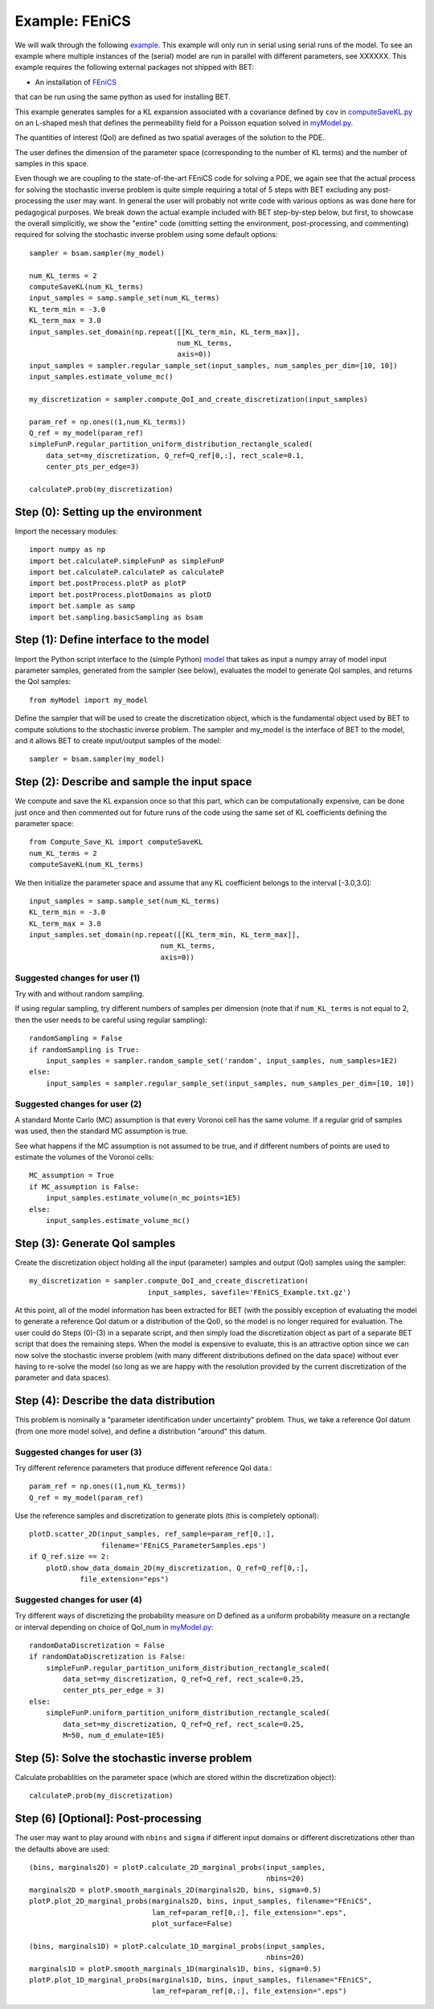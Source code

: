 .. _fenics:

===============
Example: FEniCS
===============

We will walk through the following `example
<https://github.com/UT-CHG/BET/blob/master/examples/FEniCS/BET_script.py>`_.
This example will only run in serial using serial runs of the model.
To see an example where multiple instances of the (serial) model are
run in parallel with different parameters, see XXXXXX.
This example requires the following external packages not shipped
with BET:

* An installation of `FEniCS <http://fenicsproject.org/>`_
that can be run using the same
python as used for installing BET.

This example generates samples for a KL expansion associated with
a covariance defined by ``cov`` in `computeSaveKL.py
<https://github.com/UT-CHG/BET/blob/master/examples/FEniCS/computeSaveKL.py>`_
on an L-shaped mesh
that defines the permeability field for a Poisson equation solved in
`myModel.py
<https://github.com/UT-CHG/BET/blob/master/examples/FEniCS/myModel.py>`_.

The quantities of interest (QoI) are defined as two spatial
averages of the solution to the PDE.

The user defines the dimension of the parameter space (corresponding
to the number of KL terms) and the number of samples in this space.

Even though we are coupling to the state-of-the-art FEniCS code for
solving a PDE, we again see that the actual process for solving
the stochastic inverse problem is quite simple requiring a total of
5 steps with BET excluding any
post-processing
the user may want.
In general the user will probably not write code with various
options as was done here for pedagogical purposes.
We break down the actual example included with BET step-by-step
below, but first, to showcase the overall simplicitly, we show
the "entire" code (omitting setting the environment,
post-processing, and commenting) required
for solving
the stochastic inverse problem using some default options::

    sampler = bsam.sampler(my_model)

    num_KL_terms = 2
    computeSaveKL(num_KL_terms)
    input_samples = samp.sample_set(num_KL_terms)
    KL_term_min = -3.0
    KL_term_max = 3.0
    input_samples.set_domain(np.repeat([[KL_term_min, KL_term_max]],
                                       num_KL_terms,
                                       axis=0))
    input_samples = sampler.regular_sample_set(input_samples, num_samples_per_dim=[10, 10])
    input_samples.estimate_volume_mc()

    my_discretization = sampler.compute_QoI_and_create_discretization(input_samples)

    param_ref = np.ones((1,num_KL_terms))
    Q_ref = my_model(param_ref)
    simpleFunP.regular_partition_uniform_distribution_rectangle_scaled(
        data_set=my_discretization, Q_ref=Q_ref[0,:], rect_scale=0.1,
        center_pts_per_edge=3)

    calculateP.prob(my_discretization)


Step (0): Setting up the environment
===========================
Import the necessary modules::

    import numpy as np
    import bet.calculateP.simpleFunP as simpleFunP
    import bet.calculateP.calculateP as calculateP
    import bet.postProcess.plotP as plotP
    import bet.postProcess.plotDomains as plotD
    import bet.sample as samp
    import bet.sampling.basicSampling as bsam


Step (1): Define interface to the model
===========================
Import the Python script interface to the (simple Python) `model
<https://github.com/UT-CHG/BET/blob/master/examples/FEniCS/myModel.py>`_
that takes as input a numpy array of model input parameter samples,
generated from the sampler (see below), evaluates the model to
generate QoI samples, and returns the QoI samples::

    from myModel import my_model

Define the sampler that will be used to create the discretization
object, which is the fundamental object used by BET to compute
solutions to the stochastic inverse problem.
The sampler and my_model is the interface of BET to the model,
and it allows BET to create input/output samples of the model::

    sampler = bsam.sampler(my_model)


Step (2): Describe and sample the input space
===========================
We compute and save the KL expansion once so that this part, which
can be computationally expensive, can be done just once and then
commented out for future runs of the code using the same set of KL
coefficients defining the parameter space::

    from Compute_Save_KL import computeSaveKL
    num_KL_terms = 2
    computeSaveKL(num_KL_terms)

We then initialize the parameter space and assume that any KL
coefficient belongs to the interval [-3.0,3.0]::

    input_samples = samp.sample_set(num_KL_terms)
    KL_term_min = -3.0
    KL_term_max = 3.0
    input_samples.set_domain(np.repeat([[KL_term_min, KL_term_max]],
                                   num_KL_terms,
                                   axis=0))


Suggested changes for user (1)
------------------------------
Try with and without random sampling.

If using regular sampling, try different numbers of samples
per dimension (note that if ``num_KL_terms`` is not equal to 2, then
the user needs to be careful using regular sampling)::

    randomSampling = False
    if randomSampling is True:
        input_samples = sampler.random_sample_set('random', input_samples, num_samples=1E2)
    else:
        input_samples = sampler.regular_sample_set(input_samples, num_samples_per_dim=[10, 10])

Suggested changes for user (2)
------------------------------
A standard Monte Carlo (MC) assumption is that every Voronoi cell
has the same volume. If a regular grid of samples was used, then
the standard MC assumption is true.

See what happens if the MC assumption is not assumed to be true, and
if different numbers of points are used to estimate the volumes of
the Voronoi cells::

    MC_assumption = True
    if MC_assumption is False:
        input_samples.estimate_volume(n_mc_points=1E5)
    else:
        input_samples.estimate_volume_mc()


Step (3): Generate QoI samples
===========================

Create the discretization object holding all the input (parameter) samples
and output (QoI) samples using the sampler::

    my_discretization = sampler.compute_QoI_and_create_discretization(
                                input_samples, savefile='FEniCS_Example.txt.gz')

At this point, all of the model information has been extracted for BET
(with the possibly exception of evaluating the model to generate a
reference QoI datum or a distribution of the QoI), so the model is no
longer required for evaluation.
The user could do Steps (0)-(3) in a separate script, and then simply load
the discretization object as part of a separate BET script that does the
remaining steps.
When the model is expensive to evaluate, this is an attractive option
since we can now solve the stochastic inverse problem (with many
different distributions defined on the data space) without ever
having to re-solve the model (so long as we are happy with the resolution
provided by the current discretization of the parameter and data spaces).


Step (4): Describe the data distribution
===========================
This problem is nominally a "parameter identification under uncertainty"
problem.
Thus, we take a reference QoI datum (from one more model solve), and
define a distribution "around" this datum.

Suggested changes for user (3)
------------------------------
Try different reference parameters that produce different
reference QoI data.::

    param_ref = np.ones((1,num_KL_terms))
    Q_ref = my_model(param_ref)

Use the reference samples and discretization to generate plots (this
is completely optional)::

    plotD.scatter_2D(input_samples, ref_sample=param_ref[0,:],
                     filename='FEniCS_ParameterSamples.eps')
    if Q_ref.size == 2:
        plotD.show_data_domain_2D(my_discretization, Q_ref=Q_ref[0,:],
                file_extension="eps")

Suggested changes for user (4)
------------------------------
Try different ways of discretizing the probability measure on D defined
as a uniform probability measure on a rectangle or interval depending
on choice of QoI_num in `myModel.py
<https://github.com/UT-CHG/BET/blob/master/examples/FEniCS/myModel.py>`_::

    randomDataDiscretization = False
    if randomDataDiscretization is False:
        simpleFunP.regular_partition_uniform_distribution_rectangle_scaled(
            data_set=my_discretization, Q_ref=Q_ref, rect_scale=0.25,
            center_pts_per_edge = 3)
    else:
        simpleFunP.uniform_partition_uniform_distribution_rectangle_scaled(
            data_set=my_discretization, Q_ref=Q_ref, rect_scale=0.25,
            M=50, num_d_emulate=1E5)



Step (5): Solve the stochastic inverse problem
===========================
Calculate probablities on the parameter space (which are stored within
the discretization object)::

    calculateP.prob(my_discretization)



Step (6) [Optional]: Post-processing
===========================
The user may want to play around with ``nbins`` and ``sigma`` if different
input domains or different discretizations other than the defaults above
are used::

    (bins, marginals2D) = plotP.calculate_2D_marginal_probs(input_samples,
                                                            nbins=20)
    marginals2D = plotP.smooth_marginals_2D(marginals2D, bins, sigma=0.5)
    plotP.plot_2D_marginal_probs(marginals2D, bins, input_samples, filename="FEniCS",
                                 lam_ref=param_ref[0,:], file_extension=".eps",
                                 plot_surface=False)

    (bins, marginals1D) = plotP.calculate_1D_marginal_probs(input_samples,
                                                            nbins=20)
    marginals1D = plotP.smooth_marginals_1D(marginals1D, bins, sigma=0.5)
    plotP.plot_1D_marginal_probs(marginals1D, bins, input_samples, filename="FEniCS",
                                 lam_ref=param_ref[0,:], file_extension=".eps")






